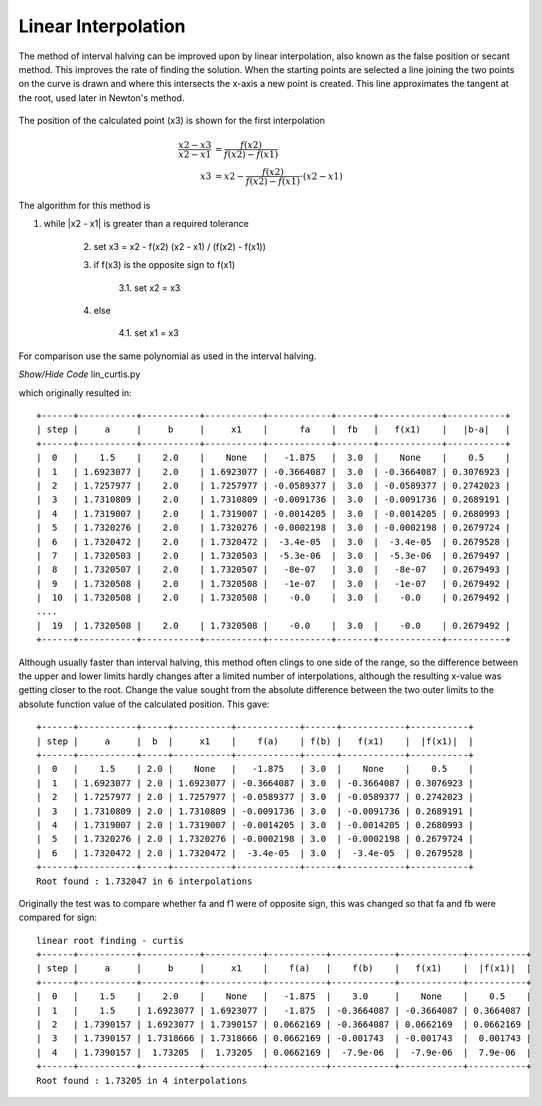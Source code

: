 ﻿====================
Linear Interpolation
====================

The method of interval halving can be improved upon by linear interpolation,
also known as the false position or secant method. This improves the rate
of finding the solution. When the starting points are selected a line joining
the two points on the curve is drawn and where this intersects the x-axis a
new point is created. This line approximates the tangent at the root, used 
later in Newton's method.

.. figure:: ../figures/linear_intervals.png
    :width: 600
    :height: 300
    :align: center
    
    The position of the calculated point (x3) is shown for the first
    interpolation

.. math::

    \frac{x2 - x3}{x2 - x1} & = \frac{f(x2)}{f(x2) - f(x1)} \\
    x3 & = x2 - \frac{f(x2)}{f(x2) - f(x1)} \cdot (x2 - x1)

The algorithm for this method is

1. while \|x2 - x1\| is greater than a required tolerance

    2. set x3 = x2 - f(x2) (x2 - x1) / (f(x2) - f(x1))
    3. if f(x3) is the opposite sign to f(x1)
    
        3.1. set x2 = x3
        
    4. else
    
        4.1. set x1 = x3

For comparison use the same polynomial as used in the interval halving.

.. container:: toggle

    .. container:: header

        *Show/Hide Code* lin_curtis.py

    .. literalinclude:: ../examples/eq/lin_curtis.py

which originally resulted in::

    +------+-----------+-----------+-----------+------------+-------+------------+-----------+
    | step |     a     |     b     |     x1    |      fa    |  fb   |   f(x1)    |   |b-a|   |
    +------+-----------+-----------+-----------+------------+-------+------------+-----------+
    |  0   |    1.5    |    2.0    |    None   |   -1.875   |  3.0  |    None    |    0.5    |
    |  1   | 1.6923077 |    2.0    | 1.6923077 | -0.3664087 |  3.0  | -0.3664087 | 0.3076923 |
    |  2   | 1.7257977 |    2.0    | 1.7257977 | -0.0589377 |  3.0  | -0.0589377 | 0.2742023 |
    |  3   | 1.7310809 |    2.0    | 1.7310809 | -0.0091736 |  3.0  | -0.0091736 | 0.2689191 |
    |  4   | 1.7319007 |    2.0    | 1.7319007 | -0.0014205 |  3.0  | -0.0014205 | 0.2680993 |
    |  5   | 1.7320276 |    2.0    | 1.7320276 | -0.0002198 |  3.0  | -0.0002198 | 0.2679724 |
    |  6   | 1.7320472 |    2.0    | 1.7320472 |  -3.4e-05  |  3.0  |  -3.4e-05  | 0.2679528 |
    |  7   | 1.7320503 |    2.0    | 1.7320503 |  -5.3e-06  |  3.0  |  -5.3e-06  | 0.2679497 |
    |  8   | 1.7320507 |    2.0    | 1.7320507 |   -8e-07   |  3.0  |   -8e-07   | 0.2679493 |
    |  9   | 1.7320508 |    2.0    | 1.7320508 |   -1e-07   |  3.0  |   -1e-07   | 0.2679492 |
    |  10  | 1.7320508 |    2.0    | 1.7320508 |    -0.0    |  3.0  |    -0.0    | 0.2679492 |
    ....
    |  19  | 1.7320508 |    2.0    | 1.7320508 |    -0.0    |  3.0  |    -0.0    | 0.2679492 |
    +------+-----------+-----------+-----------+------------+-------+------------+-----------+

Although usually faster than interval halving, this method often clings to 
one side of the range, so the difference between the upper and lower limits 
hardly changes after a limited number of interpolations, although the resulting
x-value was getting closer to the root. Change the value sought from the
absolute difference between the two outer limits to the absolute function value
of the calculated position. This gave::

    +------+-----------+-----+-----------+------------+------+------------+-----------+
    | step |     a     |  b  |     x1    |    f(a)    | f(b) |   f(x1)    |  |f(x1)|  |
    +------+-----------+-----+-----------+------------+------+------------+-----------+
    |  0   |    1.5    | 2.0 |    None   |   -1.875   | 3.0  |    None    |    0.5    |
    |  1   | 1.6923077 | 2.0 | 1.6923077 | -0.3664087 | 3.0  | -0.3664087 | 0.3076923 |
    |  2   | 1.7257977 | 2.0 | 1.7257977 | -0.0589377 | 3.0  | -0.0589377 | 0.2742023 |
    |  3   | 1.7310809 | 2.0 | 1.7310809 | -0.0091736 | 3.0  | -0.0091736 | 0.2689191 |
    |  4   | 1.7319007 | 2.0 | 1.7319007 | -0.0014205 | 3.0  | -0.0014205 | 0.2680993 |
    |  5   | 1.7320276 | 2.0 | 1.7320276 | -0.0002198 | 3.0  | -0.0002198 | 0.2679724 |
    |  6   | 1.7320472 | 2.0 | 1.7320472 |  -3.4e-05  | 3.0  |  -3.4e-05  | 0.2679528 |
    +------+-----------+-----+-----------+------------+------+------------+-----------+
    Root found : 1.732047 in 6 interpolations

Originally the test was to compare whether fa and f1 were of opposite sign,
this was changed so that fa and fb were compared for sign::

    linear root finding - curtis
    +------+-----------+-----------+-----------+-----------+------------+------------+-----------+
    | step |     a     |     b     |     x1    |    f(a)   |    f(b)    |   f(x1)    |  |f(x1)|  |
    +------+-----------+-----------+-----------+-----------+------------+------------+-----------+
    |  0   |    1.5    |    2.0    |    None   |   -1.875  |    3.0     |    None    |    0.5    |
    |  1   |    1.5    | 1.6923077 | 1.6923077 |   -1.875  | -0.3664087 | -0.3664087 | 0.3664087 |
    |  2   | 1.7390157 | 1.6923077 | 1.7390157 | 0.0662169 | -0.3664087 | 0.0662169  | 0.0662169 |
    |  3   | 1.7390157 | 1.7318666 | 1.7318666 | 0.0662169 | -0.001743  | -0.001743  |  0.001743 |
    |  4   | 1.7390157 |  1.73205  |  1.73205  | 0.0662169 |  -7.9e-06  |  -7.9e-06  |  7.9e-06  |
    +------+-----------+-----------+-----------+-----------+------------+------------+-----------+
    Root found : 1.73205 in 4 interpolations